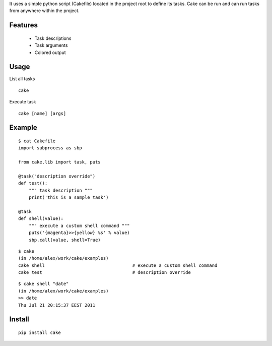 It uses a simple python script (Cakefile) located in the project root to define its tasks.
Cake can be run and can run tasks from anywhere within the project.

Features
---------------------------------------------------
 * Task descriptions
 * Task arguments
 * Colored output

Usage
---------------------------------------------------
List all tasks

::

  cake

Execute task

::

  cake [name] [args]

Example
---------------------------------------------------
::

  $ cat Cakefile 
  import subprocess as sbp

  from cake.lib import task, puts

  @task("description override")
  def test():
      """ task description """
      print('this is a sample task')

  @task
  def shell(value):
      """ execute a custom shell command """
      puts('{magenta}>>{yellow} %s' % value)
      sbp.call(value, shell=True)

::

  $ cake
  (in /home/alex/work/cake/examples)
  cake shell                                 # execute a custom shell command
  cake test                                  # description override

::

  $ cake shell "date"
  (in /home/alex/work/cake/examples)
  >> date
  Thu Jul 21 20:15:37 EEST 2011

Install
---------------------------------------------------
::

  pip install cake
